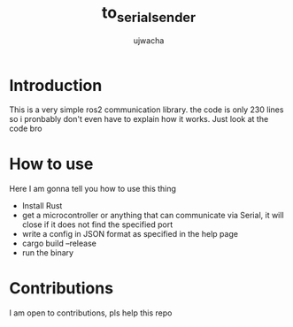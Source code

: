 #+TITLE: to_serial_sender
#+Author: ujwacha
#+PROPERTY: 

* Introduction
This is a very simple ros2 communication library. the code is only 230 lines so i pronbably don't even have to explain how it works. Just look at the code bro

* How to use
Here I am gonna tell you how to use this thing

- Install Rust
- get a microcontroller or anything that can communicate via Serial, it will close if it does not find the specified port
- write a config in JSON format as specified in the help page
- cargo build --release
- run the binary

* Contributions
I am open to contributions, pls help this repo

